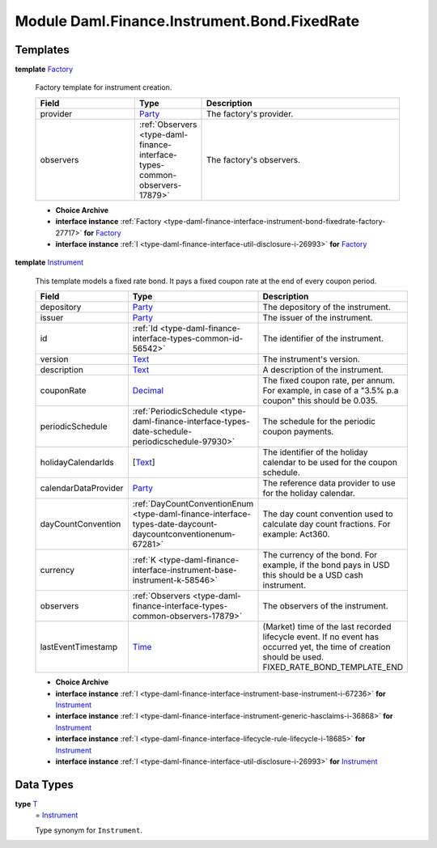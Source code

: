 .. Copyright (c) 2022 Digital Asset (Switzerland) GmbH and/or its affiliates. All rights reserved.
.. SPDX-License-Identifier: Apache-2.0

.. _module-daml-finance-instrument-bond-fixedrate-44039:

Module Daml.Finance.Instrument.Bond.FixedRate
=============================================

Templates
---------

.. _type-daml-finance-instrument-bond-fixedrate-factory-93264:

**template** `Factory <type-daml-finance-instrument-bond-fixedrate-factory-93264_>`_

  Factory template for instrument creation\.
  
  .. list-table::
     :widths: 15 10 30
     :header-rows: 1
  
     * - Field
       - Type
       - Description
     * - provider
       - `Party <https://docs.daml.com/daml/stdlib/Prelude.html#type-da-internal-lf-party-57932>`_
       - The factory's provider\.
     * - observers
       - :ref:`Observers <type-daml-finance-interface-types-common-observers-17879>`
       - The factory's observers\.
  
  + **Choice Archive**
    

  + **interface instance** :ref:`Factory <type-daml-finance-interface-instrument-bond-fixedrate-factory-27717>` **for** `Factory <type-daml-finance-instrument-bond-fixedrate-factory-93264_>`_
  
  + **interface instance** :ref:`I <type-daml-finance-interface-util-disclosure-i-26993>` **for** `Factory <type-daml-finance-instrument-bond-fixedrate-factory-93264_>`_

.. _type-daml-finance-instrument-bond-fixedrate-instrument-788:

**template** `Instrument <type-daml-finance-instrument-bond-fixedrate-instrument-788_>`_

  This template models a fixed rate bond\.
  It pays a fixed coupon rate at the end of every coupon period\.
  
  .. list-table::
     :widths: 15 10 30
     :header-rows: 1
  
     * - Field
       - Type
       - Description
     * - depository
       - `Party <https://docs.daml.com/daml/stdlib/Prelude.html#type-da-internal-lf-party-57932>`_
       - The depository of the instrument\.
     * - issuer
       - `Party <https://docs.daml.com/daml/stdlib/Prelude.html#type-da-internal-lf-party-57932>`_
       - The issuer of the instrument\.
     * - id
       - :ref:`Id <type-daml-finance-interface-types-common-id-56542>`
       - The identifier of the instrument\.
     * - version
       - `Text <https://docs.daml.com/daml/stdlib/Prelude.html#type-ghc-types-text-51952>`_
       - The instrument's version\.
     * - description
       - `Text <https://docs.daml.com/daml/stdlib/Prelude.html#type-ghc-types-text-51952>`_
       - A description of the instrument\.
     * - couponRate
       - `Decimal <https://docs.daml.com/daml/stdlib/Prelude.html#type-ghc-types-decimal-18135>`_
       - The fixed coupon rate, per annum\. For example, in case of a \"3\.5% p\.a coupon\" this should be 0\.035\.
     * - periodicSchedule
       - :ref:`PeriodicSchedule <type-daml-finance-interface-types-date-schedule-periodicschedule-97930>`
       - The schedule for the periodic coupon payments\.
     * - holidayCalendarIds
       - \[`Text <https://docs.daml.com/daml/stdlib/Prelude.html#type-ghc-types-text-51952>`_\]
       - The identifier of the holiday calendar to be used for the coupon schedule\.
     * - calendarDataProvider
       - `Party <https://docs.daml.com/daml/stdlib/Prelude.html#type-da-internal-lf-party-57932>`_
       - The reference data provider to use for the holiday calendar\.
     * - dayCountConvention
       - :ref:`DayCountConventionEnum <type-daml-finance-interface-types-date-daycount-daycountconventionenum-67281>`
       - The day count convention used to calculate day count fractions\. For example\: Act360\.
     * - currency
       - :ref:`K <type-daml-finance-interface-instrument-base-instrument-k-58546>`
       - The currency of the bond\. For example, if the bond pays in USD this should be a USD cash instrument\.
     * - observers
       - :ref:`Observers <type-daml-finance-interface-types-common-observers-17879>`
       - The observers of the instrument\.
     * - lastEventTimestamp
       - `Time <https://docs.daml.com/daml/stdlib/Prelude.html#type-da-internal-lf-time-63886>`_
       - (Market) time of the last recorded lifecycle event\. If no event has occurred yet, the time of creation should be used\. FIXED\_RATE\_BOND\_TEMPLATE\_END
  
  + **Choice Archive**
    

  + **interface instance** :ref:`I <type-daml-finance-interface-instrument-base-instrument-i-67236>` **for** `Instrument <type-daml-finance-instrument-bond-fixedrate-instrument-788_>`_
  
  + **interface instance** :ref:`I <type-daml-finance-interface-instrument-generic-hasclaims-i-36868>` **for** `Instrument <type-daml-finance-instrument-bond-fixedrate-instrument-788_>`_
  
  + **interface instance** :ref:`I <type-daml-finance-interface-lifecycle-rule-lifecycle-i-18685>` **for** `Instrument <type-daml-finance-instrument-bond-fixedrate-instrument-788_>`_
  
  + **interface instance** :ref:`I <type-daml-finance-interface-util-disclosure-i-26993>` **for** `Instrument <type-daml-finance-instrument-bond-fixedrate-instrument-788_>`_

Data Types
----------

.. _type-daml-finance-instrument-bond-fixedrate-t-14932:

**type** `T <type-daml-finance-instrument-bond-fixedrate-t-14932_>`_
  \= `Instrument <type-daml-finance-instrument-bond-fixedrate-instrument-788_>`_
  
  Type synonym for ``Instrument``\.

